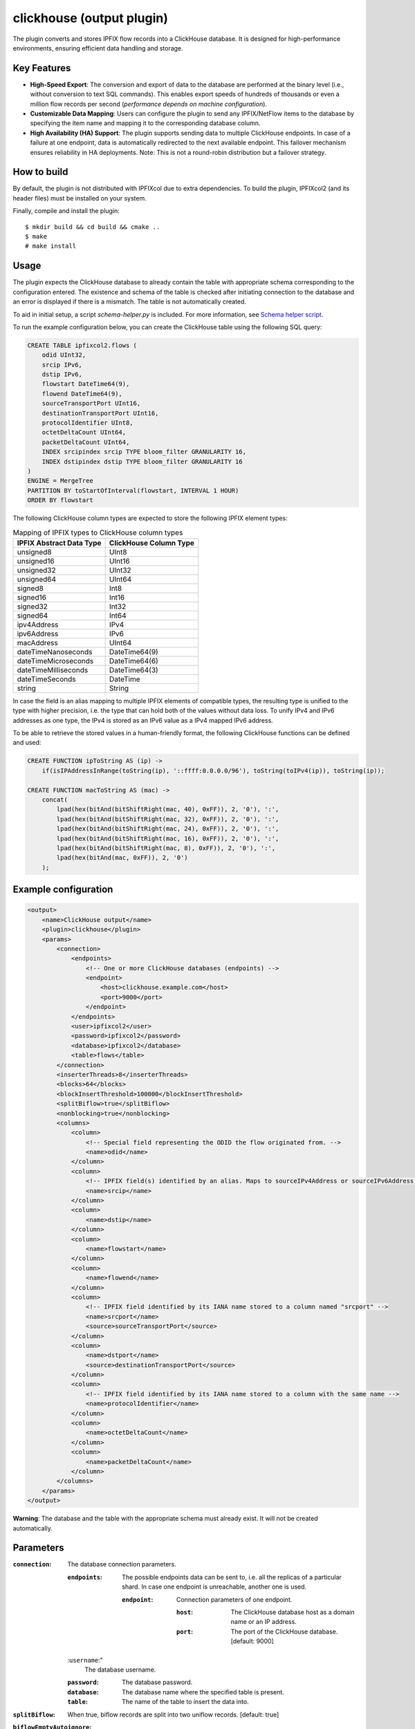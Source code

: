 clickhouse (output plugin)
===========================

The plugin converts and stores IPFIX flow records into a ClickHouse database.
It is designed for high-performance environments, ensuring efficient data
handling and storage.

Key Features
------------

- **High-Speed Export**: The conversion and export of data to the database are
  performed at the binary level (i.e., without conversion to text SQL
  commands). This enables export speeds of hundreds of thousands or even a
  million flow records per second (*performance depends on machine
  configuration*).

- **Customizable Data Mapping**: Users can configure the plugin to send any
  IPFIX/NetFlow items to the database by specifying the item name and mapping
  it to the corresponding database column.

- **High Availability (HA) Support**: The plugin supports sending data to
  multiple ClickHouse endpoints. In case of a failure at one endpoint, data is
  automatically redirected to the next available endpoint. This failover
  mechanism ensures reliability in HA deployments. Note: This is not a
  round-robin distribution but a failover strategy.

How to build
------------

By default, the plugin is not distributed with IPFIXcol due to extra dependencies.
To build the plugin, IPFIXcol2 (and its header files) must be installed on your system.

Finally, compile and install the plugin:

::

    $ mkdir build && cd build && cmake ..
    $ make
    # make install

Usage
------

The plugin expects the ClickHouse database to already contain the table with
appropriate schema corresponding to the configuration entered. The existence
and schema of the table is checked after initiating connection to the database
and an error is displayed if there is a mismatch. The table is not
automatically created.

To aid in initial setup, a script `schema-helper.py` is included. For more information,
see `Schema helper script <#schema-helper>`_.

To run the example configuration below, you can create the ClickHouse table
using the following SQL query:

.. code-block:: sql

    CREATE TABLE ipfixcol2.flows (
        odid UInt32,
        srcip IPv6,
        dstip IPv6,
        flowstart DateTime64(9),
        flowend DateTime64(9),
        sourceTransportPort UInt16,
        destinationTransportPort UInt16,
        protocolIdentifier UInt8,
        octetDeltaCount UInt64,
        packetDeltaCount UInt64,
        INDEX srcipindex srcip TYPE bloom_filter GRANULARITY 16,
        INDEX dstipindex dstip TYPE bloom_filter GRANULARITY 16
    )
    ENGINE = MergeTree
    PARTITION BY toStartOfInterval(flowstart, INTERVAL 1 HOUR)
    ORDER BY flowstart

The following ClickHouse column types are expected to store the following IPFIX element types:

.. list-table:: Mapping of IPFIX types to ClickHouse column types

    * - **IPFIX Abstract Data Type**
      - **ClickHouse Column Type**
    * - unsigned8
      - UInt8
    * - unsigned16
      - UInt16
    * - unsigned32
      - UInt32
    * - unsigned64
      - UInt64
    * - signed8
      - Int8
    * - signed16
      - Int16
    * - signed32
      - Int32
    * - signed64
      - Int64
    * - ipv4Address
      - IPv4
    * - ipv6Address
      - IPv6
    * - macAddress
      - UInt64
    * - dateTimeNanoseconds
      - DateTime64(9)
    * - dateTimeMicroseconds
      - DateTime64(6)
    * - dateTimeMilliseconds
      - DateTime64(3)
    * - dateTimeSeconds
      - DateTime
    * - string
      - String

In case the field is an alias mapping to multiple IPFIX elements of compatible
types, the resulting type is unified to the type with higher precision, i.e.
the type that can hold both of the values without data loss. To unify IPv4 and
IPv6 addresses as one type, the IPv4 is stored as an IPv6 value as a IPv4
mapped IPv6 address.

To be able to retrieve the stored values in a human-friendly format, the
following ClickHouse functions can be defined and used:

.. code-block:: sql

    CREATE FUNCTION ipToString AS (ip) ->
        if(isIPAddressInRange(toString(ip), '::ffff:0.0.0.0/96'), toString(toIPv4(ip)), toString(ip));

    CREATE FUNCTION macToString AS (mac) ->
        concat(
            lpad(hex(bitAnd(bitShiftRight(mac, 40), 0xFF)), 2, '0'), ':',
            lpad(hex(bitAnd(bitShiftRight(mac, 32), 0xFF)), 2, '0'), ':',
            lpad(hex(bitAnd(bitShiftRight(mac, 24), 0xFF)), 2, '0'), ':',
            lpad(hex(bitAnd(bitShiftRight(mac, 16), 0xFF)), 2, '0'), ':',
            lpad(hex(bitAnd(bitShiftRight(mac, 8), 0xFF)), 2, '0'), ':',
            lpad(hex(bitAnd(mac, 0xFF)), 2, '0')
        );


Example configuration
---------------------

.. code-block:: xml

    <output>
        <name>ClickHouse output</name>
        <plugin>clickhouse</plugin>
        <params>
            <connection>
                <endpoints>
                    <!-- One or more ClickHouse databases (endpoints) -->
                    <endpoint>
                        <host>clickhouse.example.com</host>
                        <port>9000</port>
                    </endpoint>
                </endpoints>
                <user>ipfixcol2</user>
                <password>ipfixcol2</password>
                <database>ipfixcol2</database>
                <table>flows</table>
            </connection>
            <inserterThreads>8</inserterThreads>
            <blocks>64</blocks>
            <blockInsertThreshold>100000</blockInsertThreshold>
            <splitBiflow>true</splitBiflow>
            <nonblocking>true</nonblocking>
            <columns>
                <column>
                    <!-- Special field representing the ODID the flow originated from. -->
                    <name>odid</name>
                </column>
                <column>
                    <!-- IPFIX field(s) identified by an alias. Maps to sourceIPv4Address or sourceIPv6Address, whichever exists. -->
                    <name>srcip</name>
                </column>
                <column>
                    <name>dstip</name>
                </column>
                <column>
                    <name>flowstart</name>
                </column>
                <column>
                    <name>flowend</name>
                </column>
                <column>
                    <!-- IPFIX field identified by its IANA name stored to a column named "srcport" -->
                    <name>srcport</name>
                    <source>sourceTransportPort</source>
                </column>
                <column>
                    <name>dstport</name>
                    <source>destinationTransportPort</source>
                </column>
                <column>
                    <!-- IPFIX field identified by its IANA name stored to a column with the same name -->
                    <name>protocolIdentifier</name>
                </column>
                <column>
                    <name>octetDeltaCount</name>
                </column>
                <column>
                    <name>packetDeltaCount</name>
                </column>
            </columns>
        </params>
    </output>

**Warning**:  The database and the table with the appropriate schema must already exist.
It will not be created automatically.

Parameters
----------

:``connection``:
    The database connection parameters.

    :``endpoints``:
        The possible endpoints data can be sent to, i.e. all the replicas of a
        particular shard. In case one endpoint is unreachable, another one is used.

        :``endpoint``:
            Connection parameters of one endpoint.

            :``host``:
                The ClickHouse database host as a domain name or an IP address.

            :``port``:
                The port of the ClickHouse database. [default: 9000]

    :``username``:"
        The database username.

    :``password``:
        The database password.

    :``database``:
        The database name where the specified table is present.

    :``table``:
        The name of the table to insert the data into.

:``splitBiflow``:
    When true, biflow records are split into two uniflow records. [default: true]

:``biflowEmptyAutoignore``:
    When true and ``splitBiflow`` is active, the uniflow records resulting from
    the split are also checked for emptiness and are omitted if empty. A flow
    is considered empty when ``octetDeltaCount = 0`` or ``packetDeltaCount = 0``.
    This exists because some IPFIX probes may export uniflow records as biflow
    with the reverse direction always empty, resulting in a large amount of
    empty flow records.
    [default: true]

:``blocks``:
    Number of data blocks in circulation. Each block is de-facto a memory
    buffer that the rows are written to before being sent out to the ClickHouse
    database. [default: 64]

:``inserterThreads``:
    Number of threads used for data insertion to ClickHouse. In other words,
    the number of ClickHouse connections that are concurrently used. [default: 8]

:``blockInsertThreshold``:
    Number of rows to be buffered into a block before the block is sent out to
    be inserted into the database. [default: 100000]

:``blockInsertMaxDelaySecs``:
    Maximum number of seconds to wait before a block gets sent out to be
    inserted into the database even if the threshold has not been reached yet.
    [default: 10]

:``nonblocking``:
    This option dictates what happens when all the blocks (buffers) are full.
    If true, the processing thread is not blocked, and some data is dropped to
    maintain flow of data.
    If false, the processing thread is blocked, waiting until a block becomes
    available. [default: true]

:``columns``:
    The fields that each row will consist of.

    :``column``:

        :``name``:
            Name of the column in the database. Also the source field if source
            is not explicitly defined.

        :``nullable``:
            Whether null should be a special value. If false, zero value of the
            corresponding data type is used as null. Turning this option on
            might negatively affect performance. [default: false]

        :``source``:
            An IPFIX element name or an alias. If not present, name is used.
            Aliases and IPFIX elements can be found
            `here <https://github.com/CESNET/libfds/tree/master/config/system>`_.
            List of standard IPFIX element names can be also found
            `here <https://www.iana.org/assignments/ipfix/ipfix.xhtml>`_.
            [default: same as name]

Performance tuning
------------------

In case you are having performance issues with the default values, try
increasing `blockInsertThreshold`, `blocks` and `inserterThreads` configuration
parameters.

For example based on our testing, the following values should result in better
performance at the cost of higher memory usage:

.. code-block:: xml

    <inserterThreads>16</inserterThreads>
    <blocks>128</blocks>
    <blockInsertThreshold>500000</blockInsertThreshold>

You can further experiment with the values based on your input characteristics
and your machine specifications.

Schema helper
--------------

To aid in initial setup, a script `schema-helper.py` is included. The script
runs ipfixcol2 for a brief period of time to observe structure of the flow data
that is being received, and then generates a ClickHouse schema SQL and a
ipfixcol2 config XML. The generated files can be used as an easier starting
point as opposed to doing everything manually.

::

    usage: schema-helper.py [-h] [-a ADDRESS] [-p PORT] [-i INTERVAL] [-t {tcp,udp}] [-s SCHEMA_FILE] [-c CONFIG_FILE] [-o OVERWRITE]

    optional arguments:
      -h, --help            show this help message and exit
      -a ADDRESS, --address ADDRESS
                            the local IP address, i.e. interface address; empty = all interfaces (default: )
      -p PORT, --port PORT  the local port (default: 4739)
      -i INTERVAL, --interval INTERVAL
                            the collection interval in seconds (default: 60)
      -t {tcp,udp}, --type {tcp,udp}
                            the input protocol type (default: udp)
      -s SCHEMA_FILE, --schema-file SCHEMA_FILE
                            the output schema file (default: schema.sql)
      -c CONFIG_FILE, --config-file CONFIG_FILE
                            the output config file (default: config.xml)
      -o OVERWRITE, --overwrite OVERWRITE
                            overwrite the output files without asking if they already exist (default: False)

**Note:**
In case UDP is used, you might need to increase the interval up to several
minutes for the collector to gather and decode enough data. If you are using
UDP and are getting no results, try running the script with interval set to 300
or even 600.


**Example usage:**

::

        $ schema-helper.py -i 60 -p 4739 -t tcp

Collect data for 60 seconds, listen on port 4739 using TCP.
